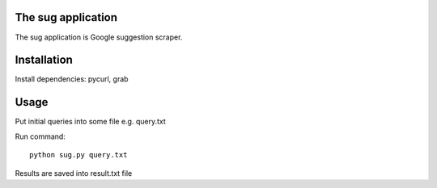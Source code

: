 The sug application
-------------------

The sug application is Google suggestion scraper.


Installation
------------

Install dependencies: pycurl, grab


Usage
-----

Put initial queries into some file e.g. query.txt

Run command::

    python sug.py query.txt

Results are saved into result.txt file
